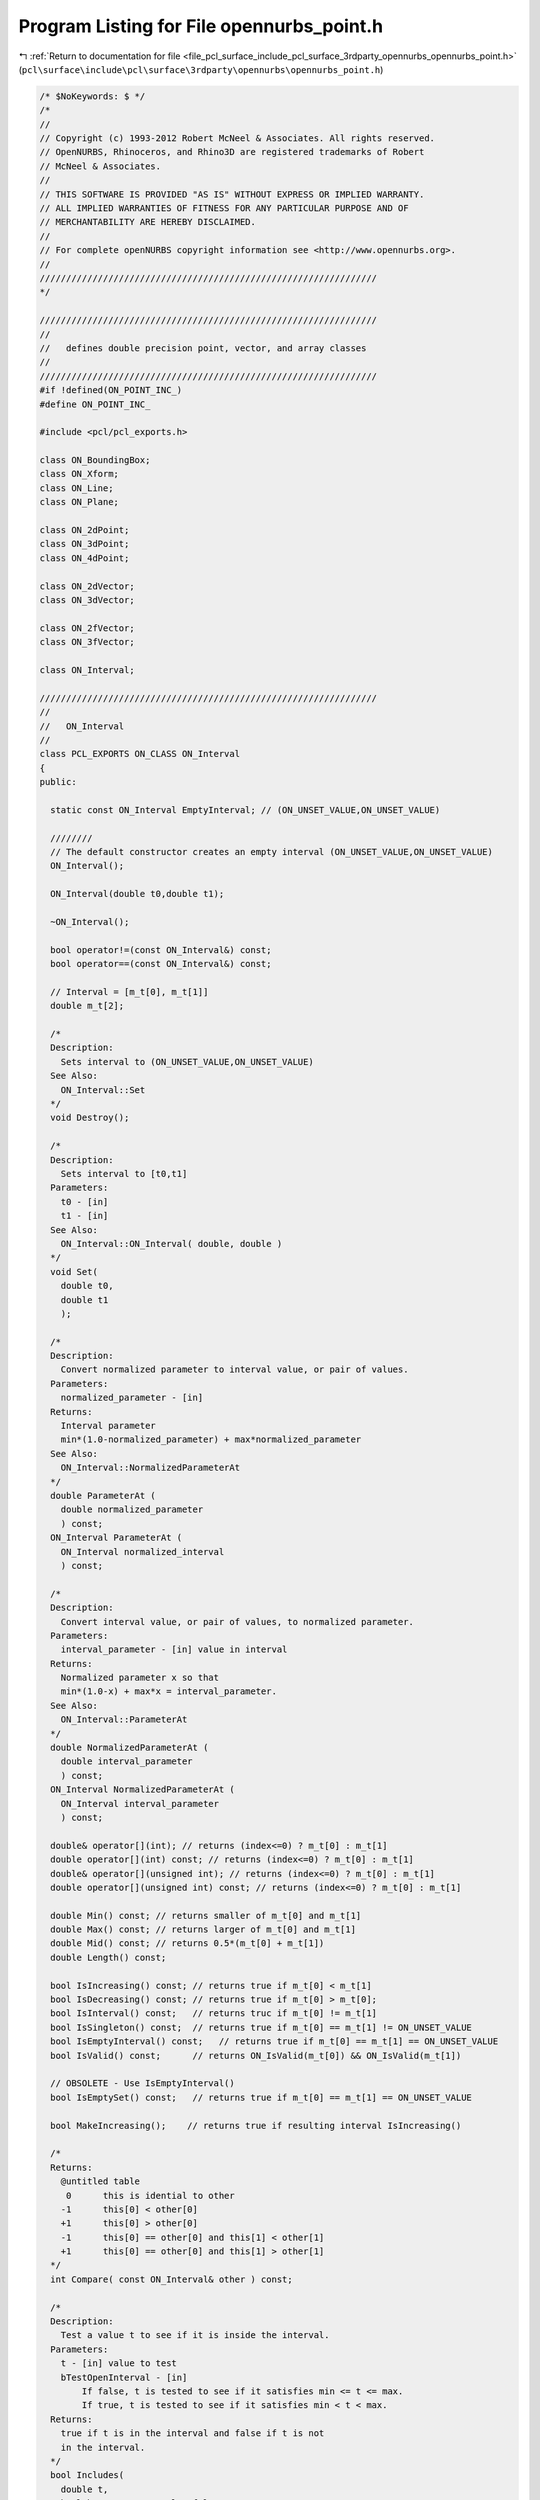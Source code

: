 
.. _program_listing_file_pcl_surface_include_pcl_surface_3rdparty_opennurbs_opennurbs_point.h:

Program Listing for File opennurbs_point.h
==========================================

|exhale_lsh| :ref:`Return to documentation for file <file_pcl_surface_include_pcl_surface_3rdparty_opennurbs_opennurbs_point.h>` (``pcl\surface\include\pcl\surface\3rdparty\opennurbs\opennurbs_point.h``)

.. |exhale_lsh| unicode:: U+021B0 .. UPWARDS ARROW WITH TIP LEFTWARDS

.. code-block:: cpp

   /* $NoKeywords: $ */
   /*
   //
   // Copyright (c) 1993-2012 Robert McNeel & Associates. All rights reserved.
   // OpenNURBS, Rhinoceros, and Rhino3D are registered trademarks of Robert
   // McNeel & Associates.
   //
   // THIS SOFTWARE IS PROVIDED "AS IS" WITHOUT EXPRESS OR IMPLIED WARRANTY.
   // ALL IMPLIED WARRANTIES OF FITNESS FOR ANY PARTICULAR PURPOSE AND OF
   // MERCHANTABILITY ARE HEREBY DISCLAIMED.
   //        
   // For complete openNURBS copyright information see <http://www.opennurbs.org>.
   //
   ////////////////////////////////////////////////////////////////
   */
   
   ////////////////////////////////////////////////////////////////
   //
   //   defines double precision point, vector, and array classes
   //
   ////////////////////////////////////////////////////////////////
   #if !defined(ON_POINT_INC_)
   #define ON_POINT_INC_
   
   #include <pcl/pcl_exports.h>
   
   class ON_BoundingBox;
   class ON_Xform;
   class ON_Line;
   class ON_Plane;
   
   class ON_2dPoint;
   class ON_3dPoint;
   class ON_4dPoint;
   
   class ON_2dVector;
   class ON_3dVector;
   
   class ON_2fVector;
   class ON_3fVector;
   
   class ON_Interval;
   
   ////////////////////////////////////////////////////////////////
   //
   //   ON_Interval
   //
   class PCL_EXPORTS ON_CLASS ON_Interval
   {
   public:
   
     static const ON_Interval EmptyInterval; // (ON_UNSET_VALUE,ON_UNSET_VALUE)
   
     ////////
     // The default constructor creates an empty interval (ON_UNSET_VALUE,ON_UNSET_VALUE)
     ON_Interval();
   
     ON_Interval(double t0,double t1);
   
     ~ON_Interval();
   
     bool operator!=(const ON_Interval&) const;
     bool operator==(const ON_Interval&) const;
   
     // Interval = [m_t[0], m_t[1]]
     double m_t[2];
   
     /*
     Description:
       Sets interval to (ON_UNSET_VALUE,ON_UNSET_VALUE)
     See Also:
       ON_Interval::Set
     */
     void Destroy();
   
     /*
     Description:
       Sets interval to [t0,t1]
     Parameters:
       t0 - [in]
       t1 - [in]
     See Also:
       ON_Interval::ON_Interval( double, double )
     */
     void Set(
       double t0, 
       double t1
       );
   
     /*
     Description:
       Convert normalized parameter to interval value, or pair of values.
     Parameters:
       normalized_parameter - [in] 
     Returns:
       Interval parameter
       min*(1.0-normalized_parameter) + max*normalized_parameter
     See Also:
       ON_Interval::NormalizedParameterAt
     */
     double ParameterAt (
       double normalized_parameter
       ) const; 
     ON_Interval ParameterAt (
       ON_Interval normalized_interval
       ) const; 
     
     /*
     Description:
       Convert interval value, or pair of values, to normalized parameter.
     Parameters:
       interval_parameter - [in] value in interval
     Returns:
       Normalized parameter x so that 
       min*(1.0-x) + max*x = interval_parameter.
     See Also:
       ON_Interval::ParameterAt
     */
     double NormalizedParameterAt (
       double interval_parameter
       ) const;
     ON_Interval NormalizedParameterAt (
       ON_Interval interval_parameter
       ) const;
   
     double& operator[](int); // returns (index<=0) ? m_t[0] : m_t[1]
     double operator[](int) const; // returns (index<=0) ? m_t[0] : m_t[1]
     double& operator[](unsigned int); // returns (index<=0) ? m_t[0] : m_t[1]
     double operator[](unsigned int) const; // returns (index<=0) ? m_t[0] : m_t[1]
   
     double Min() const; // returns smaller of m_t[0] and m_t[1]
     double Max() const; // returns larger of m_t[0] and m_t[1]
     double Mid() const; // returns 0.5*(m_t[0] + m_t[1])
     double Length() const;
   
     bool IsIncreasing() const; // returns true if m_t[0] < m_t[1]
     bool IsDecreasing() const; // returns true if m_t[0] > m_t[0];
     bool IsInterval() const;   // returns truc if m_t[0] != m_t[1]
     bool IsSingleton() const;  // returns true if m_t[0] == m_t[1] != ON_UNSET_VALUE
     bool IsEmptyInterval() const;   // returns true if m_t[0] == m_t[1] == ON_UNSET_VALUE
     bool IsValid() const;      // returns ON_IsValid(m_t[0]) && ON_IsValid(m_t[1])
   
     // OBSOLETE - Use IsEmptyInterval()
     bool IsEmptySet() const;   // returns true if m_t[0] == m_t[1] == ON_UNSET_VALUE
   
     bool MakeIncreasing();    // returns true if resulting interval IsIncreasing() 
   
     /*
     Returns:
       @untitled table
        0      this is idential to other
       -1      this[0] < other[0]
       +1      this[0] > other[0]
       -1      this[0] == other[0] and this[1] < other[1]
       +1      this[0] == other[0] and this[1] > other[1]
     */
     int Compare( const ON_Interval& other ) const;
   
     /* 
     Description:
       Test a value t to see if it is inside the interval.
     Parameters:
       t - [in] value to test
       bTestOpenInterval - [in] 
           If false, t is tested to see if it satisfies min <= t <= max.
           If true, t is tested to see if it satisfies min < t < max.
     Returns:
       true if t is in the interval and false if t is not
       in the interval.
     */
     bool Includes(
       double t,
       bool bTestOpenInterval = false
       ) const;
   
     /* 
     Description:
       Test an interval to see if it is contained in this interval.
     Parameters:
       other - [in] interval to test
       bProperSubSet - [in] if true, then the test is for a proper subinterval.
     Returns:
       If bProperSubSet is false, then the result is true when
       this->Min() <= other.Min() and other.Max() <= this->Max().
       If bProperSubSet is true, then the result is true when
       this->Min() <= other.Min() and other.Max() <= this->Max()
       and at least one of the inequalites is strict.
     */
     bool Includes( 
       const ON_Interval& other,
       bool bProperSubSet = false
       ) const;
   
     /*
     Description:
       Changes interval to [-m_t[1],-m_t[0]].
     */
     void Reverse();
   
     /*
     Description:
       Swaps m_t[0] and m_t[1].
     */
     void Swap();
   
     //////////
     // If the intersection is not empty, then 
     // intersection = [max(this.Min(),arg.Min()), min(this.Max(),arg.Max())]
     // Intersection() returns true if the intersection is not empty.
     // The interval [ON_UNSET_VALUE,ON_UNSET_VALUE] is considered to be
     // the empty set interval.  The result of any intersection involving an
     // empty set interval or disjoint intervals is the empty set interval.
     bool Intersection( // this = this intersect arg
            const ON_Interval&
            );
   
     //////////
     // If the intersection is not empty, then 
     // intersection = [max(argA.Min(),argB.Min()), min(argA.Max(),argB.Max())]
     // Intersection() returns true if the intersection is not empty.
     // The interval [ON_UNSET_VALUE,ON_UNSET_VALUE] is considered to be
     // the empty set interval.  The result of any intersection involving an
     // empty set interval or disjoint intervals is the empty set interval.
     bool Intersection( // this = intersection of two args
            const ON_Interval&, 
            const ON_Interval&
            );
   
     //////////
     // The union of an empty set and an increasing interval is the increasing
     // interval.  The union of two empty sets is empty. The union of an empty
     // set an a non-empty interval is the non-empty interval.
     // The union of two non-empty intervals is
     // union = [min(this.Min(),arg.Min()), max(this.Max(),arg.Max()),]
     // Union() returns true if the union is not empty.
     bool Union( // this = this union arg
            const ON_Interval&
            );
   
     bool Union( // this = this union arg
            double t
            );
   
     bool Union( // this = this union arg
            int count,
            const double* t
            );
   
     //////////
     // The union of an empty set and an increasing interval is the increasing
     // interval.  The union of two empty sets is empty. The union of an empty
     // set an a non-empty interval is the non-empty interval.
     // The union of two non-empty intervals is
     // union = [min(argA.Min(),argB.Min()), max(argA.Max(),argB.Max()),]
     // Union() returns true if the union is not empty.
     bool Union( // this = union of two args
            const ON_Interval&, 
            const ON_Interval&
            );
   };
   
   ////////////////////////////////////////////////////////////////
   //
   //   ON_2dPoint
   //
   class PCL_EXPORTS ON_CLASS ON_2dPoint
   {
   public:
     double x, y;
   
     static const ON_2dPoint Origin;     // (0.0,0.0)
     static const ON_2dPoint UnsetPoint; // (ON_UNSET_VALUE,ON_UNSET_VALUE)
   
     // use implicit destructor, copy constructor
     ON_2dPoint();                         // x,y not initialized
     ON_2dPoint(double x,double y);
     ON_2dPoint(const ON_3dPoint& );       // from 3d point
     ON_2dPoint(const ON_4dPoint& );       // from 4d point
     ON_2dPoint(const ON_2dVector& );      // from 2d vector
     ON_2dPoint(const ON_3dVector& );      // from 3d vector
     ON_2dPoint(const double*);            // from double[2] array
   
     ON_2dPoint(const class ON_2fPoint&);  // from 2f point
     ON_2dPoint(const class ON_3fPoint&);  // from 3f point
     ON_2dPoint(const class ON_4fPoint&);  // from 4f point
     ON_2dPoint(const class ON_2fVector&); // from 2f point
     ON_2dPoint(const class ON_3fVector&); // from 3f point
     ON_2dPoint(const float*);             // from float[2] array
   
     // (double*) conversion operators
     operator double*();
     operator const double*() const;
   
     // use implicit operator=(const ON_2dPoint&)
     ON_2dPoint& operator=(const ON_3dPoint&);
     ON_2dPoint& operator=(const ON_4dPoint&);
     ON_2dPoint& operator=(const ON_2dVector&);
     ON_2dPoint& operator=(const ON_3dVector&);
     ON_2dPoint& operator=(const double*); // point = double[2] support
   
     ON_2dPoint& operator=(const ON_2fPoint&);
     ON_2dPoint& operator=(const ON_3fPoint&);
     ON_2dPoint& operator=(const ON_4fPoint&);
     ON_2dPoint& operator=(const ON_2fVector&);
     ON_2dPoint& operator=(const ON_3fVector&);
     ON_2dPoint& operator=(const float*);  // point = float[2] support
   
     ON_2dPoint& operator*=(double);
     ON_2dPoint& operator/=(double);
     ON_2dPoint& operator+=(const ON_2dPoint&);  // Adding this was a mistake - cannot remove without breaking SDK
     ON_2dPoint& operator+=(const ON_2dVector&);
     ON_2dPoint& operator+=(const ON_3dVector&); // Adding this was a mistake - cannot remove without breaking SDK
     ON_2dPoint& operator-=(const ON_2dPoint&);  // Adding this was a mistake - cannot remove without breaking SDK
     ON_2dPoint& operator-=(const ON_2dVector&);
     ON_2dPoint& operator-=(const ON_3dVector&); // Adding this was a mistake - cannot remove without breaking SDK
   
     ON_2dPoint  operator*(int) const;
     ON_2dPoint  operator/(int) const;
     ON_2dPoint  operator*(float) const;
     ON_2dPoint  operator/(float) const;
     ON_2dPoint  operator*(double) const;
     ON_2dPoint  operator/(double) const;
   
     ON_2dPoint  operator+(const ON_2dPoint&) const;
     ON_2dPoint  operator+(const ON_2dVector&) const;
     ON_2dVector operator-(const ON_2dPoint&) const;
     ON_2dPoint  operator-(const ON_2dVector&) const;
     ON_3dPoint  operator+(const ON_3dPoint&) const;
     ON_3dPoint  operator+(const ON_3dVector&) const;
     ON_3dVector operator-(const ON_3dPoint&) const;
     ON_3dPoint  operator-(const ON_3dVector&) const;
   
     ON_2dPoint  operator+(const ON_2fPoint&) const;
     ON_2dPoint  operator+(const ON_2fVector&) const;
     ON_2dVector operator-(const ON_2fPoint&) const;
     ON_2dPoint  operator-(const ON_2fVector&) const;
     ON_3dPoint  operator+(const ON_3fPoint&) const;
     ON_3dPoint  operator+(const ON_3fVector&) const;
     ON_3dVector operator-(const ON_3fPoint&) const;
     ON_3dPoint  operator-(const ON_3fVector&) const;
   
     double operator*(const ON_2dPoint&) const; // dot product for points acting as vectors
     double operator*(const ON_2dVector&) const; // dot product for points acting as vectors
     double operator*(const ON_4dPoint&) const;
     ON_2dPoint operator*(const ON_Xform&) const;
   
     bool operator==(const ON_2dPoint&) const;
     bool operator!=(const ON_2dPoint&) const;
   
     // dictionary order comparisons
     bool operator<=(const ON_2dPoint&) const;
     bool operator>=(const ON_2dPoint&) const;
     bool operator<(const ON_2dPoint&) const;
     bool operator>(const ON_2dPoint&) const;
   
     // index operators mimic double[2] behavior
     double& operator[](int);
     double operator[](int) const;
     double& operator[](unsigned int);
     double operator[](unsigned int) const;
   
     /*
     Returns:
       False if any coordinate is infinte, a nan, or ON_UNSET_VALUE.
     */
     bool IsValid() const;
   
     /*
     Returns:
       True if every coordinate is ON_UNSET_VALUE.
     */
     bool IsUnsetPoint() const;
   
     // set 2d point value
     void Set(double x,double y);
   
     double DistanceTo( const ON_2dPoint& ) const;
   
     int MaximumCoordinateIndex() const;
     double MaximumCoordinate() const; // absolute value of maximum coordinate
   
     int MinimumCoordinateIndex() const;
     double MinimumCoordinate() const; // absolute value of minimum coordinate
   
     void Zero(); // set all coordinates to zero;
   
     // These transform the point in place. The transformation matrix acts on
     // the left of the point; i.e., result = transformation*point
     void Transform( 
           const ON_Xform&
           );
   
     void Rotate( // rotatation in XY plane
           double angle,              // angle in radians
           const ON_2dPoint& center   // center of rotation
           );
   
     void Rotate( // rotatation in XY plane
           double sin_angle,          // sin(angle)
           double cos_angle,          // cos(angle)
           const ON_2dPoint& center   // center of rotation
           );
   };
   
   ON_DECL
   ON_2dPoint operator*(int, const ON_2dPoint&);
   
   ON_DECL
   ON_2dPoint operator*(float, const ON_2dPoint&);
   
   ON_DECL
   ON_2dPoint operator*(double, const ON_2dPoint&);
   
   ////////////////////////////////////////////////////////////////
   //
   //   ON_3dPoint
   //
   class PCL_EXPORTS ON_CLASS ON_3dPoint
   {
   public:
     double x, y, z;
   
     static const ON_3dPoint Origin;     // (0.0,0.0,0.0)
     static const ON_3dPoint UnsetPoint; // (ON_UNSET_VALUE,ON_UNSET_VALUE,ON_UNSET_VALUE)
   
     // use implicit destructor, copy constructor
     ON_3dPoint();                         // x,y,z not initialized
     ON_3dPoint(double x,double y,double z);
     ON_3dPoint(const ON_2dPoint& );       // from 2d point
     ON_3dPoint(const ON_4dPoint& );       // from 4d point
     ON_3dPoint(const ON_2dVector& );      // from 2d vector
     ON_3dPoint(const ON_3dVector& );      // from 3d vector
     ON_3dPoint(const double*);            // from double[3] array
   
     ON_3dPoint(const class ON_2fPoint&);  // from 2f point
     ON_3dPoint(const class ON_3fPoint&);  // from 3f point
     ON_3dPoint(const class ON_4fPoint&);  // from 4f point
     ON_3dPoint(const class ON_2fVector&); // from 2f point
     ON_3dPoint(const class ON_3fVector&); // from 3f point
     ON_3dPoint(const float*);             // from float[3] array
   
     // (double*) conversion operators
     operator double*();
     operator const double*() const;
   
     // use implicit operator=(const ON_3dPoint&)
     ON_3dPoint& operator=(const ON_2dPoint&);
     ON_3dPoint& operator=(const ON_4dPoint&);
     ON_3dPoint& operator=(const ON_2dVector&);
     ON_3dPoint& operator=(const ON_3dVector&);
     ON_3dPoint& operator=(const double*); // point = double[3] support
   
     ON_3dPoint& operator=(const class ON_2fPoint&);
     ON_3dPoint& operator=(const class ON_3fPoint&);
     ON_3dPoint& operator=(const class ON_4fPoint&);
     ON_3dPoint& operator=(const class ON_2fVector&);
     ON_3dPoint& operator=(const class ON_3fVector&);
     ON_3dPoint& operator=(const float*);  // point = float[3] support
   
     ON_3dPoint& operator*=(double);
     ON_3dPoint& operator/=(double);
     ON_3dPoint& operator+=(const ON_3dPoint&);  // Adding this was a mistake - cannot remove without breaking SDK
     ON_3dPoint& operator+=(const ON_3dVector&);
     ON_3dPoint& operator-=(const ON_3dPoint&);  // Adding this was a mistake - cannot remove without breaking SDK
     ON_3dPoint& operator-=(const ON_3dVector&);
   
     ON_3dPoint  operator*(int) const;
     ON_3dPoint  operator/(int) const;
     ON_3dPoint  operator*(float) const;
     ON_3dPoint  operator/(float) const;
     ON_3dPoint  operator*(double) const;
     ON_3dPoint  operator/(double) const;
   
     ON_3dPoint  operator+(const ON_3dPoint&) const;
     ON_3dPoint  operator+(const ON_3dVector&) const;
     ON_3dVector operator-(const ON_3dPoint&) const;
     ON_3dPoint  operator-(const ON_3dVector&) const;
     ON_3dPoint  operator+(const ON_2dPoint&) const;
     ON_3dPoint  operator+(const ON_2dVector&) const;
     ON_3dVector operator-(const ON_2dPoint&) const;
     ON_3dPoint  operator-(const ON_2dVector&) const;
   
     ON_3dPoint  operator+(const ON_3fPoint&) const;
     ON_3dPoint  operator+(const ON_3fVector&) const;
     ON_3dVector operator-(const ON_3fPoint&) const;
     ON_3dPoint  operator-(const ON_3fVector&) const;
     ON_3dPoint  operator+(const ON_2fPoint&) const;
     ON_3dPoint  operator+(const ON_2fVector&) const;
     ON_3dVector operator-(const ON_2fPoint&) const;
     ON_3dPoint  operator-(const ON_2fVector&) const;
   
     double operator*(const ON_3dPoint&) const; // dot product for points acting as vectors
     double operator*(const ON_3dVector&) const; // dot product for points acting as vectors
     double operator*(const ON_4dPoint&) const;
     ON_3dPoint operator*(const ON_Xform&) const;
   
     bool operator==(const ON_3dPoint&) const;
     bool operator!=(const ON_3dPoint&) const;
   
     // dictionary order comparisons
     bool operator<=(const ON_3dPoint&) const;
     bool operator>=(const ON_3dPoint&) const;
     bool operator<(const ON_3dPoint&) const;
     bool operator>(const ON_3dPoint&) const;
   
     // index operators mimic double[3] behavior
     double& operator[](int);
     double operator[](int) const;
     double& operator[](unsigned int);
     double operator[](unsigned int) const;
   
     /*
     Returns:
       False if any coordinate is infinte, a nan, or ON_UNSET_VALUE.
     */
     bool IsValid() const;
   
     /*
     Returns:
       True if every coordinate is ON_UNSET_VALUE.
     */
     bool IsUnsetPoint() const;
   
     // set 3d point value
     void Set(double x,double y,double z);
   
     double DistanceTo( const ON_3dPoint& ) const;
   
     int MaximumCoordinateIndex() const;
     double MaximumCoordinate() const; // absolute value of maximum coordinate
     
     int MinimumCoordinateIndex() const;
     double MinimumCoordinate() const; // absolute value of minimum coordinate
   
     double Fuzz( double tolerance = ON_ZERO_TOLERANCE ) const; // tolerance to use when comparing 3d points
   
     void Zero(); // set all coordinates to zero;
   
     // These transform the point in place. The transformation matrix acts on
     // the left of the point; i.e., result = transformation*point
     void Transform( 
           const ON_Xform&
           );
   
     void Rotate( 
           double angle,             // angle in radians
           const ON_3dVector& axis,  // axis of rotation
           const ON_3dPoint& center  // center of rotation
           );
   
     void Rotate( 
           double sin_angle,         // sin(angle)
           double cos_angle,         // cos(angle)
           const ON_3dVector& axis,  // axis of rotation
           const ON_3dPoint& center  // center of rotation
           );
   };
   
   ON_DECL
   ON_3dPoint operator*(int, const ON_3dPoint&);
   
   ON_DECL
   ON_3dPoint operator*(float, const ON_3dPoint&);
   
   ON_DECL
   ON_3dPoint operator*(double, const ON_3dPoint&);
   
   ////////////////////////////////////////////////////////////////
   //
   //   ON_4dPoint (homogeneous coordinates)
   //
   class PCL_EXPORTS ON_CLASS ON_4dPoint
   {
   public:
     double x, y, z, w;
     
     // use implicit destructor, copy constructor
     ON_4dPoint();                       // x,y,z,w not initialized
     ON_4dPoint(double x,double y,double z,double w);
   
     ON_4dPoint(const ON_2dPoint& );     // from 2d point
     ON_4dPoint(const ON_3dPoint& );     // from 3d point
     ON_4dPoint(const ON_2dVector& );    // from 2d vector
     ON_4dPoint(const ON_3dVector& );    // from 3d vector
     ON_4dPoint(const double*);          // from double[4] array
   
     ON_4dPoint(const ON_2fPoint& );     // from 2f point
     ON_4dPoint(const ON_3fPoint& );     // from 3f point
     ON_4dPoint(const ON_4fPoint& );     // from 3f point
     ON_4dPoint(const ON_2fVector& );    // from 2f vector
     ON_4dPoint(const ON_3fVector& );    // from 3f vector
     ON_4dPoint(const float*);           // from float[4] array
   
     // (double*) conversion operators
     operator double*();
     operator const double*() const;
   
     // use implicit operator=(const ON_4dPoint&)
     ON_4dPoint& operator=(const ON_2dPoint&);
     ON_4dPoint& operator=(const ON_3dPoint&);
     ON_4dPoint& operator=(const ON_2dVector&);
     ON_4dPoint& operator=(const ON_3dVector&);
     ON_4dPoint& operator=(const double*); // point = double[4] support
   
     ON_4dPoint& operator=(const class ON_2fPoint&);
     ON_4dPoint& operator=(const class ON_3fPoint&);
     ON_4dPoint& operator=(const class ON_4fPoint&);
     ON_4dPoint& operator=(const class ON_2fVector&);
     ON_4dPoint& operator=(const class ON_3fVector&);
     ON_4dPoint& operator=(const float*);  // point = float[4] support
   
     ON_4dPoint& operator*=(double);
     ON_4dPoint& operator/=(double);
     ON_4dPoint& operator+=(const ON_4dPoint&); // sum w = sqrt(|w1*w2|)
     ON_4dPoint& operator-=(const ON_4dPoint&); // difference w = sqrt(|w1*w2|)
   
     ON_4dPoint  operator*(double) const;
     ON_4dPoint  operator/(double) const;
     ON_4dPoint  operator+(const ON_4dPoint&) const; // sum w = sqrt(|w1*w2|)
     ON_4dPoint  operator-(const ON_4dPoint&) const; // difference w = sqrt(|w1*w2|)
   
     double operator*(const ON_4dPoint&) const;
     ON_4dPoint operator*(const ON_Xform&) const;
   
     // projective comparison 
     // (i.e., [x,y,z,w] == [c*x,c*y,c*z,c*w] is true for nonzero c)
     bool operator==(ON_4dPoint) const;
     bool operator!=(const ON_4dPoint&) const;
   
     // index operators mimic double[4] behavior
     double& operator[](int);
     double operator[](int) const;
     double& operator[](unsigned int);
     double operator[](unsigned int) const;
   
     /*
     Returns:
       False if any coordinate is infinte, a nan, or ON_UNSET_VALUE.
     */
     bool IsValid() const;
   
     /*
     Returns:
       True if every coordinate is ON_UNSET_VALUE.
     */
     bool IsUnsetPoint() const;
   
     // set 4d point value
     void Set(double x,double y,double z,double w);
   
     int MaximumCoordinateIndex() const;
     double MaximumCoordinate() const; // absolute value of maximum coordinate
   
     int MinimumCoordinateIndex() const;
     double MinimumCoordinate() const; // absolute value of minimum coordinate
   
     void Zero();      // set all 4 coordinates to zero;
     bool Normalize(); // set so x^2 + y^2 + z^2 + w^2 = 1
   
     // These transform the point in place. The transformation matrix acts on
     // the left of the point; i.e., result = transformation*point
     void Transform( 
           const ON_Xform&
           );
   };
   
   ON_DECL
   ON_4dPoint operator*(double, const ON_4dPoint&);
   
   ////////////////////////////////////////////////////////////////
   //
   //   ON_2dVector
   //
   class PCL_EXPORTS ON_CLASS ON_2dVector
   {
   public:
     double x, y;
   
     static const ON_2dVector ZeroVector;  // (0.0,0.0)
     static const ON_2dVector XAxis;       // (1.0,0.0)
     static const ON_2dVector YAxis;       // (0.0,1.0)
     static const ON_2dVector UnsetVector; // (ON_UNSET_VALUE,ON_UNSET_VALUE)
   
     // Description:
     //   A index driven function to get unit axis vectors.
     // Parameters:
     //   index - [in] 0 returns (1,0), 1 returns (0,1)
     // Returns:
     //   Unit 2d vector with vector[i] = (i==index)?1:0;
     static const ON_2dVector& UnitVector(
       int // index
       );
   
     // use implicit destructor, copy constructor
     ON_2dVector();                     // x,y not initialized
     ON_2dVector(double x,double y);
   
     ON_2dVector(const ON_3dVector& ); // from 3d vector
     ON_2dVector(const ON_2dPoint& );  // from 2d point
     ON_2dVector(const ON_3dPoint& );  // from 3d point
     ON_2dVector(const double*);       // from double[2] array
   
     ON_2dVector(const ON_2fVector& ); // from 2f vector
     ON_2dVector(const ON_3fVector& ); // from 3f vector
     ON_2dVector(const ON_2fPoint& );  // from 2f point
     ON_2dVector(const ON_3fPoint& );  // from 3f point
     ON_2dVector(const float*);        // from double[2] array
   
     // (double*) conversion operators
     operator double*();
     operator const double*() const;
   
     // use implicit operator=(const ON_2dVector&)
     ON_2dVector& operator=(const ON_3dVector&);
     ON_2dVector& operator=(const ON_2dPoint&);
     ON_2dVector& operator=(const ON_3dPoint&);
     ON_2dVector& operator=(const double*); // vector = double[2] support
   
     ON_2dVector& operator=(const ON_2fVector&);
     ON_2dVector& operator=(const ON_3fVector&);
     ON_2dVector& operator=(const ON_2fPoint&);
     ON_2dVector& operator=(const ON_3fPoint&);
     ON_2dVector& operator=(const float*);  // vector = float[2] support
   
     ON_2dVector  operator-() const;
   
     ON_2dVector& operator*=(double);
     ON_2dVector& operator/=(double);
     ON_2dVector& operator+=(const ON_2dVector&);
     ON_2dVector& operator-=(const ON_2dVector&);
     // DO NOT ADD ANY MORE overrides of += or -=
   
     double operator*(const ON_2dVector&) const; // inner (dot) product
     double operator*(const ON_2dPoint&) const; // inner (dot) product (point acting as vector)
     double operator*(const ON_2fVector&) const; // inner (dot) product  
   
     ON_2dVector  operator*(int) const;
     ON_2dVector  operator/(int) const;
     ON_2dVector  operator*(float) const;
     ON_2dVector  operator/(float) const;
     ON_2dVector  operator*(double) const;
     ON_2dVector  operator/(double) const;
   
     ON_2dVector  operator+(const ON_2dVector&) const;
     ON_2dPoint   operator+(const ON_2dPoint&) const;
     ON_2dVector  operator-(const ON_2dVector&) const;
     ON_2dPoint   operator-(const ON_2dPoint&) const;
     ON_3dVector  operator+(const ON_3dVector&) const;
     ON_3dPoint   operator+(const ON_3dPoint&) const;
     ON_3dVector  operator-(const ON_3dVector&) const;
     ON_3dPoint   operator-(const ON_3dPoint&) const;
   
     ON_2dVector  operator+(const ON_2fVector&) const;
     ON_2dPoint   operator+(const ON_2fPoint&) const;
     ON_2dVector  operator-(const ON_2fVector&) const;
     ON_2dPoint   operator-(const ON_2fPoint&) const;
     ON_3dVector  operator+(const ON_3fVector&) const;
     ON_3dPoint   operator+(const ON_3fPoint&) const;
     ON_3dVector  operator-(const ON_3fVector&) const;
     ON_3dPoint   operator-(const ON_3fPoint&) const;
   
     double operator*(const ON_4dPoint&) const;
     ON_2dVector operator*(const ON_Xform&) const;
   
     bool operator==(const ON_2dVector&) const;
     bool operator!=(const ON_2dVector&) const;
   
     // dictionary order comparisons
     bool operator<=(const ON_2dVector&) const;
     bool operator>=(const ON_2dVector&) const;
     bool operator<(const ON_2dVector&) const;
     bool operator>(const ON_2dVector&) const;
   
     // index operators mimic double[2] behavior
     double& operator[](int);
     double operator[](int) const;
     double& operator[](unsigned int);
     double operator[](unsigned int) const;
   
     /*
     Returns:
       False if any coordinate is infinte, a nan, or ON_UNSET_VALUE.
     */
     bool IsValid() const;
   
     /*
     Returns:
       True if every coordinate is ON_UNSET_VALUE.
     */
     bool IsUnsetVector() const;
   
     // set 2d vector value
     void Set(double x,double y);
   
     int MaximumCoordinateIndex() const;
     double MaximumCoordinate() const; // absolute value of maximum coordinate
   
     int MinimumCoordinateIndex() const;
     double MinimumCoordinate() const; // absolute value of minimum coordinate
   
     double LengthSquared() const;
     double Length() const;
   
     // Signed area of the parallelagram.  The volume element.
     // returns x*B.y - y*B.x
     double WedgeProduct(const ON_2dVector& B) const;
   
     bool Decompose( // Computes a, b such that this vector = a*X + b*Y
            // Returns false if unable to solve for a,b.  This happens
            // when X,Y is not really a basis.
            //
            // If X,Y is known to be an orthonormal frame,
            // then a = V*X, b = V*Y will compute
            // the same result more quickly.
            const ON_2dVector&, // X
            const ON_2dVector&, // Y
            double*, // a
            double*  // b
            ) const;
   
     int IsParallelTo( 
           // returns  1: this and other vectors are parallel
           //         -1: this and other vectors are anti-parallel
           //          0: this and other vectors are not parallel
           //             or at least one of the vectors is zero
           const ON_2dVector& other,                           // other vector     
           double angle_tolerance = ON_DEFAULT_ANGLE_TOLERANCE // optional angle tolerance (radians)
           ) const;
   
     bool IsPerpendicularTo(
           // returns true:  this and other vectors are perpendicular
           //         false: this and other vectors are not perpendicular
           //                or at least one of the vectors is zero
           const ON_2dVector& other,                           // other vector     
           double angle_tolerance = ON_DEFAULT_ANGLE_TOLERANCE // optional angle tolerance (radians)
           ) const;
   
     void Zero(); // set all coordinates to zero;
     void Reverse(); // negate all coordinates
     bool Unitize();  // returns false if vector has zero length
   
     // Description:
     //   Test a vector to see if it is very short
     //
     // Parameters:
     //   tiny_tol - [in] (default = ON_ZERO_TOLERANCE) a nonzero
     //              value used as the coordinate zero tolerance.
     //
     // Returns:
     //   ( fabs(x) <= tiny_tol && fabs(y) <= tiny_tol )
     //
     bool IsTiny(
            double tiny_tol = ON_ZERO_TOLERANCE // tiny_tol
            ) const;
   
     // Returns:
     //   true if vector is the zero vector.
     bool IsZero() const;
   
     // Returns:
     //   true if vector is valid and has length 1.
     bool IsUnitVector() const;
   
     // set this vector to be perpendicular to another vector
     bool PerpendicularTo( // Result is not unitized. 
                           // returns false if input vector is zero
           const ON_2dVector& 
           );
   
     // set this vector to be perpendicular to a line defined by 2 points
     bool PerpendicularTo( 
           const ON_2dPoint&, 
           const ON_2dPoint& 
           );
   
     // These transform the vector in place. The transformation matrix acts on
     // the left of the vector; i.e., result = transformation*vector
     void Transform( 
           const ON_Xform& // can use ON_Xform here
           );
   
     void Rotate( 
           double angle            // angle in radians
           );
   
     void Rotate( 
           double sin_angle,       // sin(angle)
           double cos_angle        // cos(angle)
           );
   };
   
   ON_DECL
   ON_2dVector operator*(int, const ON_2dVector&);
   
   ON_DECL
   ON_2dVector operator*(float, const ON_2dVector&);
   
   ON_DECL
   ON_2dVector operator*(double, const ON_2dVector&);
   
   ///////////////////////////////////////////////////////////////
   //
   // ON_2dVector utilities
   //
   
   ON_DECL
   double 
   ON_DotProduct( 
       const ON_2dVector&, 
       const ON_2dVector& 
       );
   
   ON_DECL
   ON_3dVector 
   ON_CrossProduct(
       const ON_2dVector&, 
       const ON_2dVector& 
       );
   
   ON_DECL
   double       
   ON_WedgeProduct(    // signed area of the parallelagram.  Volume element.
       const ON_2dVector& A, // returns A.x * B.y - A.y * B.x 
       const ON_2dVector& B 
       );
   
   ON_DECL
   bool 
   ON_IsOrthogonalFrame( // true if X, Y are nonzero and mutually perpendicular
       const ON_2dVector&, // X
       const ON_2dVector&  // Y
       );
   
   ON_DECL
   bool 
   ON_IsOrthonormalFrame( // true if X, Y are orthogonal and unit length
       const ON_2dVector&, // X
       const ON_2dVector&  // Y
       );
   
   ON_DECL
   bool 
   ON_IsRightHandFrame( // true if X, Y are orthonormal and right handed
       const ON_2dVector&, // X
       const ON_2dVector&  // Y
       );
   
   ////////////////////////////////////////////////////////////////
   //
   //   ON_3dVector
   //
   class PCL_EXPORTS ON_CLASS ON_3dVector
   {
   public:
     double x, y, z;
   
     static const ON_3dVector ZeroVector;  // (0.0,0.0,0.0)
     static const ON_3dVector XAxis;       // (1.0,0.0,0.0)
     static const ON_3dVector YAxis;       // (0.0,1.0,0.0)
     static const ON_3dVector ZAxis;       // (0.0,0.0,1.0)
     static const ON_3dVector UnsetVector; // (ON_UNSET_VALUE,ON_UNSET_VALUE,ON_UNSET_VALUE)
   
     // Description:
     //   A index driven function to get unit axis vectors.
     // Parameters:
     //   index - [in] 0 returns (1,0,0), 1 returns (0,1,0), 
     //                2 returns (0,0,1)
     // Returns:
     //   Unit 3d vector with vector[i] = (i==index)?1:0;
     static const ON_3dVector& UnitVector(
       int // index
       );
   
     // use implicit destructor, copy constructor
     ON_3dVector();                     // x,y,z not initialized
     ON_3dVector(double x,double y,double z);
     ON_3dVector(const ON_2dVector& );  // from 2d vector
     ON_3dVector(const ON_2dPoint& );   // from 2d point
     ON_3dVector(const ON_3dPoint& );   // from 3d point
     ON_3dVector(const double*);        // from double[3] array
   
     ON_3dVector(const ON_2fVector& );  // from 2f vector
     ON_3dVector(const ON_3fVector& );  // from 3f vector
     ON_3dVector(const ON_2fPoint& );   // from 2f point
     ON_3dVector(const ON_3fPoint& );   // from 3f point
     ON_3dVector(const float*);         // from float[3] array
   
     // (double*) conversion operators
     operator double*();
     operator const double*() const;
   
     // use implicit operator=(const ON_3dVector&)
     ON_3dVector& operator=(const ON_2dVector&);
     ON_3dVector& operator=(const ON_2dPoint&);
     ON_3dVector& operator=(const ON_3dPoint&);
     ON_3dVector& operator=(const double*); // vector = double[3] support
     
     ON_3dVector& operator=(const ON_2fVector&);
     ON_3dVector& operator=(const ON_3fVector&);
     ON_3dVector& operator=(const ON_2fPoint&);
     ON_3dVector& operator=(const ON_3fPoint&);
     ON_3dVector& operator=(const float*);  // vector = float[3] support
   
     ON_3dVector  operator-() const;
   
     ON_3dVector& operator*=(double);
     ON_3dVector& operator/=(double);
     ON_3dVector& operator+=(const ON_3dVector&);
     ON_3dVector& operator-=(const ON_3dVector&);
     // DO NOT ADD ANY MORE overrides of += or -=
   
     double operator*(const ON_3dVector&) const; // inner (dot) product
     double operator*(const ON_3dPoint&) const; // inner (dot) product
     double operator*(const ON_3fVector&) const; // inner (dot) product
   
     ON_3dVector  operator*(int) const;
     ON_3dVector  operator/(int) const;
     ON_3dVector  operator*(float) const;
     ON_3dVector  operator/(float) const;
     ON_3dVector  operator*(double) const;
     ON_3dVector  operator/(double) const;
   
     ON_3dVector  operator+(const ON_3dVector&) const;
     ON_3dPoint   operator+(const ON_3dPoint&) const;
     ON_3dVector  operator-(const ON_3dVector&) const;
     ON_3dPoint   operator-(const ON_3dPoint&) const;
     ON_3dVector  operator+(const ON_2dVector&) const;
     ON_3dPoint   operator+(const ON_2dPoint&) const;
     ON_3dVector  operator-(const ON_2dVector&) const;
     ON_3dPoint   operator-(const ON_2dPoint&) const;
   
     ON_3dVector  operator+(const ON_3fVector&) const;
     ON_3dPoint   operator+(const ON_3fPoint&) const;
     ON_3dVector  operator-(const ON_3fVector&) const;
     ON_3dPoint   operator-(const ON_3fPoint&) const;
     ON_3dVector  operator+(const ON_2fVector&) const;
     ON_3dPoint   operator+(const ON_2fPoint&) const;
     ON_3dVector  operator-(const ON_2fVector&) const;
     ON_3dPoint   operator-(const ON_2fPoint&) const;
   
     double operator*(const ON_4dPoint&) const;
     ON_3dVector operator*(const ON_Xform&) const;
   
     bool operator==(const ON_3dVector&) const;
     bool operator!=(const ON_3dVector&) const;
   
     // dictionary order comparisons
     bool operator<=(const ON_3dVector&) const;
     bool operator>=(const ON_3dVector&) const;
     bool operator<(const ON_3dVector&) const;
     bool operator>(const ON_3dVector&) const;
   
     // index operators mimic double[3] behavior
     double& operator[](int);
     double operator[](int) const;
     double& operator[](unsigned int);
     double operator[](unsigned int) const;
   
     /*
     Returns:
       False if any coordinate is infinte, a nan, or ON_UNSET_VALUE.
     */
     bool IsValid() const;
   
     /*
     Returns:
       True if every coordinate is ON_UNSET_VALUE.
     */
     bool IsUnsetVector() const;
   
     // set 3d vector value
     void Set(double x,double y,double z);
   
     int MaximumCoordinateIndex() const;
     double MaximumCoordinate() const; // absolute value of maximum coordinate
   
     int MinimumCoordinateIndex() const;
     double MinimumCoordinate() const; // absolute value of minimum coordinate
   
     double LengthSquared() const;
     double Length() const;
   
     bool Decompose( // Computes a, b, c such that this vector = a*X + b*Y + c*Z
            // Returns false if unable to solve for a,b,c.  This happens
            // when X,Y,Z is not really a basis.
            //
            // If X,Y,Z is known to be an orthonormal frame,
            // then a = V*X, b = V*Y, c = V*Z will compute
            // the same result more quickly.
            const ON_3dVector&, // X
            const ON_3dVector&, // Y
            const ON_3dVector&, // Z
            double*, // a
            double*, // b
            double*  // c
            ) const;
   
     int IsParallelTo( 
           // returns  1: this and other vectors are parallel
           //         -1: this and other vectors are anti-parallel
           //          0: this and other vectors are not parallel
           //             or at least one of the vectors is zero
           const ON_3dVector& other,                           // other vector     
           double angle_tolerance = ON_DEFAULT_ANGLE_TOLERANCE // optional angle tolerance (radians)
           ) const;
   
     bool IsPerpendicularTo(
           // returns true:  this and other vectors are perpendicular
           //         false: this and other vectors are not perpendicular
           //                or at least one of the vectors is zero
           const ON_3dVector& other,                           // other vector     
           double angle_tolerance = ON_DEFAULT_ANGLE_TOLERANCE // optional angle tolerance (radians)
           ) const;
   
     double Fuzz( double tolerance = ON_ZERO_TOLERANCE ) const; // tolerance to use when comparing 3d vectors
   
     void Zero(); // set all coordinates to zero;
     void Reverse(); // negate all coordinates
     bool Unitize();  // returns false if vector has zero length
     double LengthAndUnitize(); // unitizes and returns initial length
   
     // Description:
     //   Test a vector to see if it is very short
     //
     // Parameters:
     //   tiny_tol - [in] (default = ON_ZERO_TOLERANCE) a nonzero
     //              value used as the coordinate zero tolerance.
     //
     // Returns:
     //   ( fabs(x) <= tiny_tol && fabs(y) <= tiny_tol && fabs(z) <= tiny_tol )
     //
     bool IsTiny(
            double tiny_tol = ON_ZERO_TOLERANCE // tiny_tol
            ) const;
   
     // Returns:
     //   true if vector is the zero vector.
     bool IsZero() const;
   
     // Returns:
     //   true if vector is valid and has length 1.
     bool IsUnitVector() const;
   
     // set this vector to be perpendicular to another vector
     bool PerpendicularTo( // Result is not unitized. 
                           // returns false if input vector is zero
           const ON_3dVector& 
           );
   
     // set this vector to be perpendicular to a plane defined by 3 points
     bool PerpendicularTo(
                  // about 3 times slower than
                  //    ON_3dVector N = ON_CrossProduct(P1-P0,P2-P0); 
                  //    N.Unitize();
                  // returns false if points are coincident or colinear
            const ON_3dPoint&, const ON_3dPoint&, const ON_3dPoint& 
            );
   
     // These transform the vector in place. The transformation matrix acts on
     // the left of the vector; i.e., result = transformation*vector
     void Transform( 
           const ON_Xform& // can use ON_Xform here
           );
   
     void Rotate( 
           double angle,           // angle in radians
           const ON_3dVector& axis // axis of rotation
           );
   
     void Rotate( 
           double sin_angle,        // sin(angle)
           double cos_angle,        // cos(angle)
           const ON_3dVector& axis  // axis of rotation
           );
   };
   
   class PCL_EXPORTS ON_CLASS ON_3dRay
   {
   public:
     ON_3dRay();
     ~ON_3dRay();
   
     ON_3dPoint  m_P;
     ON_3dVector m_V;
   };
   
   /*
   Description:
     Typically the vector portion is a unit vector and
     m_d = -(x*P.x + y*P.y + z*P.z) for a point P on the plane.
   */
   class PCL_EXPORTS ON_CLASS ON_PlaneEquation : public ON_3dVector
   {
   public:
     // C++ defaults for construction, destruction, copys, and operator=
     // work fine.
   
     static const ON_PlaneEquation UnsetPlaneEquation; // (ON_UNSET_VALUE,ON_UNSET_VALUE,ON_UNSET_VALUE,ON_UNSET_VALUE)
     static const ON_PlaneEquation ZeroPlaneEquation; // (0.0,0.0,0.0,0.0)
   
     ON_PlaneEquation();
   
     ON_PlaneEquation(double xx, double yy, double zz, double dd);
   
     /*
     Description:
       returns true if x, y, z, d are valid, finite doubles.
     Remarks:
       this function will return true if x, y and z are all zero.
     See Also:
       ON_PlaneEquation::IsSet().
     */
     bool IsValid() const;
   
     /*
     Description:
       returns true if x, y, z, d are valid, finite doubles and
       at least one of x, y or z is not zero.
     */
     bool IsSet() const;
   
     /*
     Description:
       Sets (x,y,z) to a unitized N and then sets
       d = -(x*P.x + y*P.y + z*P.z).
     Parameters:
       P - [in] point on the plane
       N - [in] vector perpendicular to the plane
     Returns:
        true if input is valid.
     */
     bool Create( ON_3dPoint P, ON_3dVector N );
   
     /*
     Description:
       Evaluate the plane at a point.
     Parameters:
       P - [in]
     Returns:
       x*P.x + y*P.y + z*P.z + d;
     */
     double ValueAt(ON_3dPoint P) const;
     double ValueAt(ON_4dPoint P) const;
     double ValueAt(ON_3dVector P) const;
     double ValueAt(double x, double y, double z) const;
   
     /*
     Description:
       Evaluate the plane at a list of point values.
     Parameters:
       Pcount - [in]
         number of points
       P - [in]
         points
       value - [in]
         If not null, value[] must be an array of length at least Pcount.
         The values will be stored in this array.  If null, the an array
         will be allocated with onmalloc() and returned.
       value_range - [out]
         If not null, the range of values will be returned here.
     Returns:
       An array of Pcount values.  If the input parameter value was null,
       then the array is allocated on the heap using onmalloc() and the 
       caller is responsible for calling onfree() when finished.  If the 
       input is not valid, null is returned.
     */
     double* ValueAt(
           int Pcount,
           const ON_3fPoint* P,
           double* value,
           double value_range[2]
           ) const;
   
     double* ValueAt(
           int Pcount,
           const ON_3dPoint* P,
           double* value,
           double value_range[2]
           ) const;
   
     /*
     Description:
       This function calculates and evalutes points that 
       would be exactly on the plane if double precision
       aritmetic were mathematically perfect and returns
       the largest value of the evaluations.
     */
     double ZeroTolerance() const;
   
     /*
     Description:
       Transform the plane equation so that, if e0 is the initial
       equation, e1 is transformed equation and P is a point,
       then e0.ValueAt(P) = e1.ValueAt(xform*P).
     Parameters:
       xform - [in]
         Invertable transformation.
     Returns:
       True if the plane equation was successfully transformed.
       False if xform is not invertable or the equation is not
       valid.
     Remarks:
       This function has to invert xform.  If you have apply the
       same transformation to a bunch of planes, then it will be
       more efficient to calculate xform's inverse transpose
       and apply the resultingt transformation to the equation's
       coefficients as if they were 4d point coordinates.
     */
     bool Transform( const ON_Xform& xform );
   
     /*
     Description:
       Get point on plane that is closest to a given point.
     Parameters:
       point - [in]
     Returns:
       A 3d point on the plane that is closest to the input point.
     */
     ON_3dPoint ClosestPointTo( ON_3dPoint point ) const;
   
     /*
     Description:
       Get the minimum value of the plane equation
       on a bounding box.
     Parameters:
       bbox - [in] 
     Returns:
       Minimum value of the plane equation on the bounding box.
     */
     double MinimumValueAt(const ON_BoundingBox& bbox) const;
   
     /*
     Description:
       Get the maximum value of the plane equation
       on a bounding box.
     Parameters:
       bbox - [in] 
     Returns:
       Maximum value of the plane equation on the bounding box.
     */
     double MaximumValueAt(const ON_BoundingBox& bbox) const;
   
     /*
     Description:
       Get the maximum value of the plane equation on a set of 3d points.
     Parameters:
       bRational - [in]
         False if the points are euclidean (x,y,z)
         True if the points are homogenous rational (x,y,z,w)
         (x/w,y/w,z/w) is used to evaluate the value.
       point_count - [in]
       point_stride - [in]
         i-th point's x coordinate = points[i*point_stride]
       points - [in]
         coordinates of points
       stop_value - [in]
         If stop_value is valid and not ON_UNSET_VALUE, then the 
         evaulation stops if a value > stop_value is found. 
         If stop_value = ON_UNSET_VALUE, then stop_value is ignored.
     Returns:
       Maximum value of the plane equation on the point list.
       If the input is not valid, then ON_UNSET_VALUE is returned.
     */
     double MaximumValueAt(
       bool bRational,
       int point_count,
       int point_stride,
       const double* points,
       double stop_value
       ) const;
   
     /*
     Description:
       Get the minimum value of the plane equation on a set of 3d points.
     Parameters:
       bRational - [in]
         False if the points are euclidean (x,y,z)
         True if the points are homogenous rational (x,y,z,w)
         (x/w,y/w,z/w) is used to evaluate the value.
       point_count - [in]
       point_stride - [in]
         i-th point's x coordinate = points[i*point_stride]
       points - [in]
         coordinates of points
       stop_value - [in]
         If stop_value is valid and not ON_UNSET_VALUE, then the 
         evaulation stops if a value < stop_value is found. 
         If stop_value = ON_UNSET_VALUE, then stop_value is ignored.
     Returns:
       Maximum value of the plane equation on the point list.
       If the input is not valid, then ON_UNSET_VALUE is returned.
     */
     double MinimumValueAt(
       bool bRational,
       int point_count,
       int point_stride,
       const double* points,
       double stop_value
       ) const;
   
     /*
     Description:
       Get the maximum absolute value of the plane equation 
       on a set of 3d points.
     Parameters:
       bRational - [in]
         False if the points are euclidean (x,y,z)
         True if the points are homogenous rational (x,y,z,w)
         (x/w,y/w,z/w) is used to evaluate the value.
       point_count - [in]
       point_stride - [in]
         i-th point's x coordinate = points[i*point_stride]
       points - [in]
         coordinates of points
       stop_value - [in]
         If stop_value >= 0.0, then the evaulation stops if an
         absolute value > stop_value is found. If stop_value < 0.0 
         or stop_value is invalid, then stop_value is ignored.
     Returns:
       Maximum value of the plane equation on the point list.
       If the input is not valid, then ON_UNSET_VALUE is returned.
     */
     double MaximumAbsoluteValueAt(
       bool bRational,
       int point_count,
       int point_stride,
       const double* points,
       double stop_value
       ) const;
   
     /*
     Description:
       Test points on a bezier curve to see if they are near the plane.
     Parameters:
       bezcrv - [in]
       s0 - [in]
       s1 - [in] the interval from s0 to s1 is tested (s0 < s1)
       sample_count - [in] number of interior points to test.  
                   Numbers like 1, 3, 7, 15, ... work best.
       endpoint_tolerance - [in] If >= 0, then the end points are 
                 tested to see if the distance from the endpoints 
                 is <= endpoint_tolerance.
       interior_tolerance - [in] (>=0 and >=endpoint_tolerance) 
                 This tolerance is used to test the interior sample points.
       smin - [put]  If not NULL, *smin = bezier parameter of nearest
                     test point.
       smax - [put]  If not NULL, *smax = bezier parameter of farthest
                     test point.  If false is returned, this is the
                     parameter of the test point that failed.
     Returns:
       True if all the tested points passed the tolerance test.
       False if at least one tested point failed the tolerance test.
       (The test terminates when the first failure is encountered.)
     */
     bool IsNearerThan( 
             const class ON_BezierCurve& bezcrv,
             double s0,
             double s1,
             int sample_count,
             double endpoint_tolerance,
             double interior_tolerance,
             double* smin,
             double* smax
             ) const;
     
     bool operator==(const ON_PlaneEquation&) const;
     bool operator!=(const ON_PlaneEquation&) const;
   
     double d; // 4th coefficient of the plane equation.
   };
   
   ON_DECL
   ON_3dVector operator*(int, const ON_3dVector&);
   
   ON_DECL
   ON_3dVector operator*(float, const ON_3dVector&);
   
   ON_DECL
   ON_3dVector operator*(double, const ON_3dVector&);
   
   ///////////////////////////////////////////////////////////////
   //
   // ON_3dVector utilities
   //
   
   ON_DECL
   double 
   ON_DotProduct( 
       const ON_3dVector&, 
       const ON_3dVector& 
       );
   
   
   ON_DECL
   ON_3dVector 
   ON_CrossProduct(
       const ON_3dVector&, 
       const ON_3dVector& 
       );
   
   ON_DECL
   ON_3dVector 
   ON_CrossProduct( // 3d cross product for old fashioned arrays
       const double*, // array of 3d doubles
       const double*  // array of 3d doubles
       );
   
   ON_DECL
   double 
   ON_TripleProduct( 
       const ON_3dVector&,
       const ON_3dVector&,
       const ON_3dVector&
       );
   
   ON_DECL
   double 
   ON_TripleProduct(  // 3d triple product for old fashioned arrays
       const double*, // array of 3d doubles
       const double*, // array of 3d doubles
       const double*  // array of 3d doubles
       );
   
   ON_DECL
   bool 
   ON_IsOrthogonalFrame( // true if X, Y, Z are nonzero and mutually perpendicular
       const ON_3dVector&, // X
       const ON_3dVector&, // Y
       const ON_3dVector&  // Z 
       );
   
   ON_DECL
   bool 
   ON_IsOrthonormalFrame( // true if X, Y, Z are orthogonal and unit length
       const ON_3dVector&, // X
       const ON_3dVector&, // Y
       const ON_3dVector&  // Z 
       );
   
   ON_DECL
   bool 
   ON_IsRightHandFrame( // true if X, Y, Z are orthonormal and right handed
       const ON_3dVector&, // X
       const ON_3dVector&, // Y
       const ON_3dVector&  // Z 
       );
   
   ///////////////////////////////////////////////////////////////
   //
   // common points and vectors
   //
   // ON_unset_point is obsolete - use ON_3dPoint::UnsetPoint
   #define ON_unset_point ON_UNSET_POINT
   
   // ON_UNSET_POINT is OBSOLETE - use ON_3dPoint::UnsetPoint
   extern ON_EXTERN_DECL const ON_3dPoint  ON_UNSET_POINT; // (ON_UNSET_VALUE,ON_UNSET_VALUE,ON_UNSET_VALUE)
   
   // ON_UNSET_VECTOR is OBSOLETE - use ON_3dPoint::UnsetVector
   extern ON_EXTERN_DECL const ON_3dVector ON_UNSET_VECTOR; // (ON_UNSET_VALUE,ON_UNSET_VALUE,ON_UNSET_VALUE)
   
   // ON_origin is OBSOLETE - use ON_3dPoint::Origin
   extern ON_EXTERN_DECL const ON_3dPoint  ON_origin; // (0.0, 0.0, 0.0)
   
   // ON_xaxis is OBSOLETE - use ON_3dPoint::XAxis
   extern ON_EXTERN_DECL const ON_3dVector ON_xaxis; // (1.0, 0.0, 0.0)
   
   // ON_yaxis is OBSOLETE - use ON_3dPoint::YAxis
   extern ON_EXTERN_DECL const ON_3dVector ON_yaxis; // (0.0, 1.0, 0.0)
   
   // ON_zaxis is OBSOLETE - use ON_3dPoint::ZAxis
   extern ON_EXTERN_DECL const ON_3dVector ON_zaxis; // (0.0, 0.0, 1.0)
   
   #include "opennurbs_fpoint.h"
   
   ////////////////////////////////////////////////////////////////
   //
   //   ON_SurfaceCurvature
   //
   class PCL_EXPORTS ON_CLASS ON_SurfaceCurvature
   {
   public:
     double k1, k2; // principal curvatures
   
     double GaussianCurvature() const;
     double MeanCurvature() const;
     double MinimumRadius() const;
     double MaximumRadius() const;
   };
   
   #endif
   
